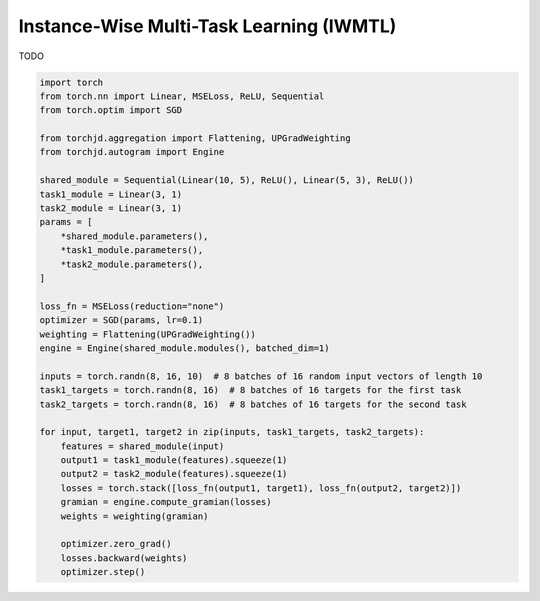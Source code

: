 Instance-Wise Multi-Task Learning (IWMTL)
=========================================

TODO

.. code-block:: python

    import torch
    from torch.nn import Linear, MSELoss, ReLU, Sequential
    from torch.optim import SGD

    from torchjd.aggregation import Flattening, UPGradWeighting
    from torchjd.autogram import Engine

    shared_module = Sequential(Linear(10, 5), ReLU(), Linear(5, 3), ReLU())
    task1_module = Linear(3, 1)
    task2_module = Linear(3, 1)
    params = [
        *shared_module.parameters(),
        *task1_module.parameters(),
        *task2_module.parameters(),
    ]

    loss_fn = MSELoss(reduction="none")
    optimizer = SGD(params, lr=0.1)
    weighting = Flattening(UPGradWeighting())
    engine = Engine(shared_module.modules(), batched_dim=1)

    inputs = torch.randn(8, 16, 10)  # 8 batches of 16 random input vectors of length 10
    task1_targets = torch.randn(8, 16)  # 8 batches of 16 targets for the first task
    task2_targets = torch.randn(8, 16)  # 8 batches of 16 targets for the second task

    for input, target1, target2 in zip(inputs, task1_targets, task2_targets):
        features = shared_module(input)
        output1 = task1_module(features).squeeze(1)
        output2 = task2_module(features).squeeze(1)
        losses = torch.stack([loss_fn(output1, target1), loss_fn(output2, target2)])
        gramian = engine.compute_gramian(losses)
        weights = weighting(gramian)

        optimizer.zero_grad()
        losses.backward(weights)
        optimizer.step()
